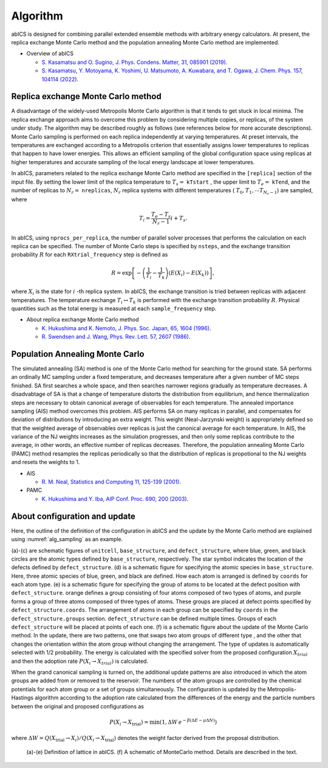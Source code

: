 **********
Algorithm
**********
abICS is designed for combining parallel extended ensemble methods with
arbitrary energy calculators. At present,
the replica exchange Monte Carlo method and
the population annealing Monte Carlo method are implemented.

- Overview of abICS

  - `S. Kasamatsu and O. Sugino, J. Phys. Condens. Matter, 31, 085901 (2019) <https://iopscience.iop.org/article/10.1088/1361-648X/aaf75c/meta>`_.
  - `S. Kasamatsu, Y. Motoyama, K. Yoshimi, U. Matsumoto, A. Kuwabara, and T. Ogawa, J. Chem. Phys. 157, 104114 (2022) <https://aip.scitation.org/doi/full/10.1063/5.0096645>`_.

Replica exchange Monte Carlo method
------------------------------------
A disadvantage of the widely-used Metropolis Monte Carlo algorithm is
that it tends to get stuck in local minima.
The replica exchange approach aims to overcome this problem by
considering multiple copies, or replicas, of the system under study.
The algorithm may be described roughly as follows
(see references below for more accurate descriptions).
Monte Carlo sampling is performed on each replica independently at
varying temperatures. At preset intervals, the temperatures are
exchanged according to a Metropolis criterion that essentially
assigns lower temperatures to replicas that happen to have lower
energies. This allows an efficient sampling of the global configuration
space using replicas at higher temperatures and accurate sampling of
the local energy landscape at lower temperatures.

In abICS, parameters related to the replica exchange Monte Carlo method are specified in the ``[replica]`` section of the input file.
By setting the lower limit of the replica temperature to :math:`T_s =` ``kTstart`` , the upper limit to :math:`T_e =` ``kTend``, and the number of replicas to :math:`N_r =` ``nreplicas``,
:math:`N_r` replica systems with different temperatures ( :math:`T_0, T_1, \cdots T_{N_r-1}`) are sampled, where

.. math::
   
   T_i = \frac{T_e-T_s}{N_r-1} i + T_s.

In abICS, using ``nprocs_per_replica``, the number of parallel solver processes that performs the calculation on each replica can be specified.
The number of Monte Carlo steps is specified by ``nsteps``, and the exchange transition probability :math:`R` for each ``RXtrial_frequency`` step is defined as

.. math::

   R = \exp\left[-\left(\frac{1}{T_i}-\frac{1}{T_{k}}\right)\left(E(X_i)-E(X_{k})\right)\right],

where  :math:`X_i` is the state for :math:`i` -th replica system. In abICS, the exchange transition is tried between replicas with adjacent temperatures.
The temperature exchange :math:`T_i \leftrightarrow T_{k}` is performed with the exchange transition probability :math:`R`.
Physical quantities such as the total energy is measured at each ``sample_frequency`` step.

- About replica exchange Monte Carlo method

  - `K. Hukushima and K. Nemoto, J. Phys. Soc. Japan, 65, 1604 (1996) <https://journals.jps.jp/doi/abs/10.1143/JPSJ.65.1604>`_.
  - `R. Swendsen and J. Wang, Phys. Rev. Lett. 57, 2607 (1986) <https://journals.aps.org/prl/abstract/10.1103/PhysRevLett.57.2607>`_.


Population Annealing Monte Carlo
------------------------------------------------------

The simulated annealing (SA) method is one of the Monte Carlo method for searching for the ground state.
SA performs an ordinally MC sampling under a fixed temperature, and decreases temperature after a given number of MC steps finished.
SA first searches a whole space, and then searches narrower regions gradually as temperature decreases.
A disadvabtage of SA is that a change of temperature distorts the distribution from equilibrium, and hence thermalization steps are necessary to obtain canonical average of observables for each temperature.
The annealed importance sampling (AIS) method overcomes this problem.
AIS performs SA on many replicas in parallel, and compensates for deviation of distributions by introducing an extra weight.
This weight (Neal-Jarzynski weight) is appropriately defined so that the weighted average of observables over replicas is just the canonical average for each temperature.
In AIS, the variance of the NJ weights increases as the simulation progresses, and then only some replicas contribute to the average, in other words, an effective number of replicas decreases.
Therefore, the population annealing Monte Carlo (PAMC) method resamples the replicas periodically so that the distribution of replicas is propotional to the NJ weights and resets the weights to 1.

- AIS

  - `R. M. Neal, Statistics and Computing 11, 125-139 (2001) <https://link.springer.com/article/10.1023/A:1008923215028>`_.

- PAMC

  - `K. Hukushima and Y. Iba, AIP Conf. Proc. 690, 200 (2003) <https://aip.scitation.org/doi/abs/10.1063/1.1632130>`_.



About configuration and update
------------------------------------

Here, the outline of the definition of the configuration in abICS and the update by the Monte Carlo method are explained using :numref:`alg_sampling` as an example.

(a)-(c) are schematic figures of ``unitcell``, ``base_structure``, and ``defect_structure``, where blue, green, and black circles are the atomic types defined by ``base_structure``, respectively. The star symbol indicates the location of the defects defined by ``defect_structure``.
(d) is a schematic figure for specifying the atomic species in ``base_structure``. Here, three atomic species of blue, green, and black are defined. How each atom is arranged is defined by ``coords`` for each atom type.
(e) is a schematic figure for specifying the group of atoms to be located at the defect position with ``defect_structure``. orange defines a group consisting of four atoms composed of two types of atoms, and purple forms a group of three atoms composed of three types of atoms. These groups are placed at defect points specified by ``defect_structure.coords``. The arrangement of atoms in each group can be specified by ``coords`` in the ``defect_structure.groups`` section.
``defect_structure`` can be defined multiple times. Groups of each ``defect_structure`` will be placed at points of each one.
(f) is a schematic figure about the update of the Monte Carlo method. In the update, there are two patterns, one that swaps two atom groups of different type
, and the other that changes the orientation within the atom group without changing the arrangement. The type of updates is automatically selected with 1/2 probability. The energy is calculated with the specified solver from the proposed configuration :math:`X_ {trial}` and then the adoption rate :math:`P (X_i \rightarrow X_ {trial})` is calculated.

When the grand canonical sampling is turned on, the additional update patterns are also introduced in which the atom groups are added from or removed to the reservoir. The numbers of the atom groups are controlled by the chemical potentials for each atom group or a set of groups simultaneously.
The configuration is updated by the Metropolis-Hastings algorithm according to the adoption rate calculated from the differences of the energy and the particle numbers between the original and proposed configurations as

.. math::

   P(X_i\to X_\text{trial}) = \min\left( 1,  \Delta W\,e^{-\beta(\Delta E - \mu \Delta N)} \right)

where :math:`\Delta W = Q(X_\text{trial}\to X_i)/Q(X_i\to X_\text{trial})` denotes the weight factor derived from the proposal distribution.


.. figure:: ../../../image/alg_sampling.png
     :name: alg_sampling
     :scale: 15%
	    
     (a)-(e) Definition of lattice in abICS. (f) A schematic of MonteCarlo method. Details are described in the text.








